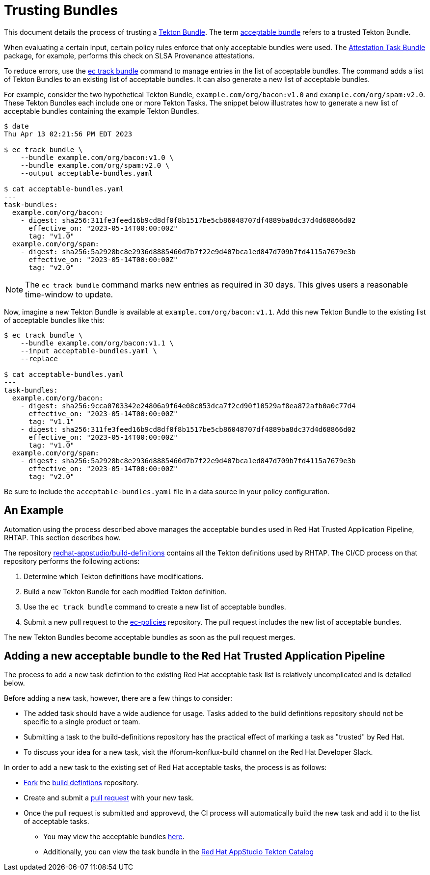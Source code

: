 = Trusting Bundles

:acceptable-bundles: acceptable_bundles.adoc
:attestation-task-bundle: release_policy#attestation_task_bundle_package
:build-definitions: https://github.com/redhat-appstudio/build-definitions
:ec-policies: https://github.com/enterprise-contract/ec-policies
:ec-track-bundle: https://enterprisecontract.dev/docs/ec-cli/main/ec_track_bundle.html
:tekton-bundles: https://tekton.dev/docs/pipelines/pipelines/#tekton-bundles

This document details the process of trusting a link:{tekton-bundles}[Tekton Bundle]. The term
xref:{acceptable-bundles}[acceptable bundle] refers to a trusted Tekton Bundle.

When evaluating a certain input, certain policy rules enforce that only acceptable bundles were
used. The xref:{attestation-task-bundle}[Attestation Task Bundle] package, for example, performs
this check on SLSA Provenance attestations.

To reduce errors, use the link:{ec-track-bundle}[ec track bundle] command to manage entries in the
list of acceptable bundles. The command adds a list of Tekton Bundles to an existing list of
acceptable bundles. It can also generate a new list of acceptable bundles.

For example, consider the two hypothetical Tekton Bundle, `example.com/org/bacon:v1.0` and
`example.com/org/spam:v2.0`. These Tekton Bundles each include one or more Tekton Tasks. The snippet
below illustrates how to generate a new list of acceptable bundles containing the example Tekton
Bundles.

[,bash]
----
$ date
Thu Apr 13 02:21:56 PM EDT 2023

$ ec track bundle \
    --bundle example.com/org/bacon:v1.0 \
    --bundle example.com/org/spam:v2.0 \
    --output acceptable-bundles.yaml

$ cat acceptable-bundles.yaml
---
task-bundles:
  example.com/org/bacon:
    - digest: sha256:311fe3feed16b9cd8df0f8b1517be5cb86048707df4889ba8dc37d4d68866d02
      effective_on: "2023-05-14T00:00:00Z"
      tag: "v1.0"
  example.com/org/spam:
    - digest: sha256:5a2928bc8e2936d8885460d7b7f22e9d407bca1ed847d709b7fd4115a7679e3b
      effective_on: "2023-05-14T00:00:00Z"
      tag: "v2.0"
----

NOTE: The `ec track bundle` command marks new entries as required in 30 days. This gives users a
reasonable time-window to update.

Now, imagine a new Tekton Bundle is available at `example.com/org/bacon:v1.1`. Add this new Tekton
Bundle to the existing list of acceptable bundles like this:

[,bash]
----
$ ec track bundle \
    --bundle example.com/org/bacon:v1.1 \
    --input acceptable-bundles.yaml \
    --replace

$ cat acceptable-bundles.yaml
---
task-bundles:
  example.com/org/bacon:
    - digest: sha256:9cca0703342e24806a9f64e08c053dca7f2cd90f10529af8ea872afb0a0c77d4
      effective_on: "2023-05-14T00:00:00Z"
      tag: "v1.1"
    - digest: sha256:311fe3feed16b9cd8df0f8b1517be5cb86048707df4889ba8dc37d4d68866d02
      effective_on: "2023-05-14T00:00:00Z"
      tag: "v1.0"
  example.com/org/spam:
    - digest: sha256:5a2928bc8e2936d8885460d7b7f22e9d407bca1ed847d709b7fd4115a7679e3b
      effective_on: "2023-05-14T00:00:00Z"
      tag: "v2.0"
----

Be sure to include the `acceptable-bundles.yaml` file in a data source in your policy configuration.

== An Example

Automation using the process described above manages the acceptable bundles used in Red Hat Trusted Application Pipeline, RHTAP. This section describes how.

The repository link:{build-definitions}[redhat-appstudio/build-definitions] contains all the Tekton
definitions used by RHTAP. The CI/CD process on that repository performs the following actions:

1. Determine which Tekton definitions have modifications.
2. Build a new Tekton Bundle for each modified Tekton definition.
3. Use the `ec track bundle` command to create a new list of acceptable bundles.
4. Submit a new pull request to the link:{ec-policies}[ec-policies] repository. The pull request
   includes the new list of acceptable bundles.

The new Tekton Bundles become acceptable bundles as soon as the pull request merges.

== Adding a new acceptable bundle to the Red Hat Trusted Application Pipeline

The process to add a new task defintion to the existing Red Hat acceptable task list is relatively uncomplicated and is detailed below.

Before adding a new task, however, there are a few things to consider:

* The added task should have a wide audience for usage. Tasks added to the build definitions repository should not be specific to a single product or team.
* Submitting a task to the build-definitions repository has the practical effect of marking a task as "trusted" by Red Hat.
* To discuss your idea for a new task, visit the #forum-konflux-build channel on the Red Hat Developer Slack.

In order to add a new task to the existing set of Red Hat acceptable tasks, the process is as follows:

* https://docs.github.com/en/pull-requests/collaborating-with-pull-requests/working-with-forks/fork-a-repo[Fork] the https://github.com/redhat-appstudio/build-definitions[build defintions] repository.
* Create and submit a https://docs.github.com/en/pull-requests/collaborating-with-pull-requests/proposing-changes-to-your-work-with-pull-requests/creating-a-pull-request[pull request] with your new task.
* Once the pull request is submitted and approvevd, the CI process will automatically build the new task and add it to the list of acceptable tasks.
** You may view the acceptable bundles xref:{acceptable-bundles}[here].
** Additionally, you can view the task bundle in the https://quay.io/redhat-appstudio-tekton-catalog[Red Hat AppStudio Tekton Catalog]